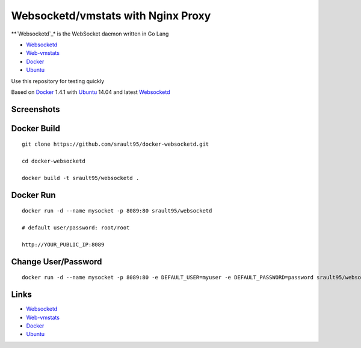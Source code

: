 Websocketd/vmstats with Nginx Proxy
===================================

**`Websocketd`_*  is the WebSocket daemon written in Go Lang 

- `Websocketd`_
- `Web-vmstats`_
- `Docker`_
- `Ubuntu`_

Use this repository for testing quickly

Based on `Docker`_ 1.4.1 with `Ubuntu`_ 14.04 and latest `Websocketd`_

Screenshots
-----------

|vmstat| 



Docker Build
------------

::

    git clone https://github.com/srault95/docker-websocketd.git
    
    cd docker-websocketd
    
    docker build -t srault95/websocketd .
    
Docker Run
----------

::

   docker run -d --name mysocket -p 8089:80 srault95/websocketd
   
   # default user/password: root/root
   
   http://YOUR_PUBLIC_IP:8089
   
Change User/Password
--------------------

::

   docker run -d --name mysocket -p 8089:80 -e DEFAULT_USER=myuser -e DEFAULT_PASSWORD=password srault95/websocketd


Links
-----

- `Websocketd`_
- `Web-vmstats`_
- `Docker`_
- `Ubuntu`_


.. _`Docker`: https://www.docker.com/
.. _`Ubuntu`: http://www.ubuntu.com/
.. _`Web-vmstats`: https://github.com/joewalnes/web-vmstats
.. _`Websocketd`: http://websocketd.com/

.. |vmstat| image:: screen1.png
   :alt: vmstat
   